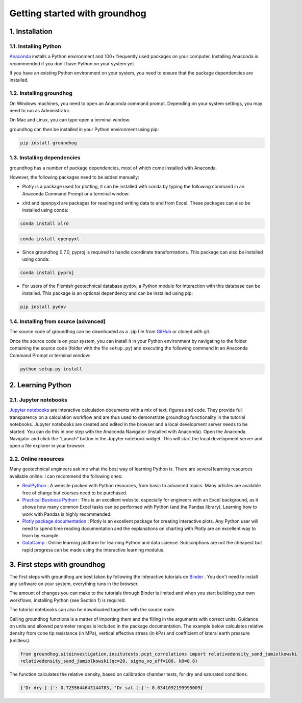Getting started with groundhog
===============================================


1. Installation
----------------------

1.1. Installing Python
^^^^^^^^^^^^^^^^^^^^^^^^^^^^^

`Anaconda <http://www.anaconda.com/>`_ installs a Python environment and 100+ frequently used packages on your computer.
Installing Anaconda is recommended if you don’t have Python on your system yet.

If you have an existing Python environment on your system, you need to ensure that the package dependencies are installed.

1.2. Installing groundhog
^^^^^^^^^^^^^^^^^^^^^^^^^^^^^

On Windows machines, you need to open an Anaconda command prompt. Depending on your system settings,
you may need to run as Administrator.

.. image:: images/anaconda_command_prompt.png
    :width: 500px
    :align: center
    :alt: Windows Anaconda command prompt

On Mac and Linux, you can type open a terminal window.

groundhog can then be installed in your Python environment using pip:

.. code-block:: bash

    pip install groundhog

.. image:: images/groundhog_install.png
    :width: 500px
    :align: center
    :alt: Install groundhog with pip

1.3. Installing dependencies
^^^^^^^^^^^^^^^^^^^^^^^^^^^^^^^^^

groundhog has a number of package dependencies, most of which come installed with Anaconda.

However, the following packages need to be added manually:

- Plotly is a package used for plotting, it can be installed with conda by typing the following command in an Anaconda Command Prompt or a terminal window:

.. code-block:: bash
    :linenos:

    conda install plotly

- xlrd and openpyxl are packages for reading and writing data to and from Excel. These packages can also be installed using conda:

.. code-block:: bash

    conda install xlrd

.. code-block:: bash

    conda install openpyxl

- Since groundhog 0.7.0, pyproj is required to handle coordinate transformations. This package can also be installed using conda:

.. code-block:: bash

    conda install pyproj

- For users of the Flemish geotechnical database pydov, a Python module for interaction with this database can be installed. This package is an optional dependency and can be installed using pip:

.. code-block:: bash

    pip install pydov


1.4. Installing from source (advanced)
^^^^^^^^^^^^^^^^^^^^^^^^^^^^^^^^^^^^^^^^

The source code of groundhog can be downloaded as a .zip file from `GitHub <https://github.com/snakesonabrain/groundhog/>`_ or cloned with git.

.. image:: images/download_source.png
    :width: 500px
    :align: center
    :alt: Downloading or cloning source code

Once the source code is on your system, you can install it in your Python environment
by navigating to the folder containing the source code (folder with the file ``setup.py``)
and executing the following command in an Anaconda Command Prompt or terminal window:

.. code-block:: bash

    python setup.py install


2. Learning Python
----------------------

2.1. Jupyter notebooks
^^^^^^^^^^^^^^^^^^^^^^^^^^^

`Jupyter notebooks <https://www.jupyter.org/>`_ are interactive calculation documents with a mix of text, figures and code.
They provide full transparency on a calculation workflow and are thus used to demonstrate groundhog functionality in the tutorial notebooks.
Jupyter notebooks are created and edited in the browser and a local development server needs to be started.
You can do this in one step with the Anaconda Navigator (installed with Anaconda).
Open the Anaconda Navigator and click the “Launch” button in the Jupyter notebook widget.
This will start the local development server and open a file explorer in your browser.

.. image:: images/launch_jupyter.png
    :width: 500px
    :align: center
    :alt: Launching Jupyter notebook server

2.2. Online resources
^^^^^^^^^^^^^^^^^^^^^^^^^^^

Many geotechnical engineers ask me what the best way of learning Python is.
There are several learning resources available online. I can recommend the following ones:

- `RealPython <https://realpython.com/>`_ : A website packed with Python resources, from basic to advanced topics. Many articles are available free of charge but courses need to be purchased.

- `Practical Business Python <https://pbpython.com/excel-pandas-comp.html>`_ : This is an excellent website, especially for engineers with an Excel background, as it shows how many common Excel tasks can be performed with Python (and the Pandas library). Learning how to work with Pandas is highly recommended.

- `Plotly package documentation <https://plotly.com/python/basic-charts/>`_ : Plotly is an excellent package for creating interactive plots. Any Python user will need to spend time reading documentation and the explanations on charting with Plotly are an excellent way to learn by example.

- `DataCamp <https://www.datacamp.com/>`_ : Online learning platform for learning Python and data science. Subscriptions are not the cheapest but rapid progress can be made using the interactive learning modulus.

3. First steps with groundhog
-------------------------------------

The first steps with groundhog are best taken by following the interactive tutorials on `Binder <https://mybinder.org/v2/gh/snakesonabrain/groundhog/master>`_ .
You don't need to install any software on your system, everything runs in the browser.

.. image:: https://mybinder.org/badge_logo.svg
 :target: https://mybinder.org/v2/gh/snakesonabrain/groundhog/master

The amount of changes you can make to the tutorials through Binder is limited and
when you start building your own workflows, installing Python (see Section 1) is required.

The tutorial notebooks can also be downloaded together with the source code.

Calling groundhog functions is a matter of importing them and the filling in the arguments with correct units.
Guidance on units and allowed parameter ranges is included in the package documentation.
The example below calculates relative density from cone tip resistance (in MPa), vertical effective stress (in kPa) and coefficient of lateral earth pressure (unitless).

.. code-block:: python

    from groundhog.siteinvestigation.insitutests.pcpt_correlations import relativedensity_sand_jamiolkowski
    relativedensity_sand_jamiolkowski(qc=20, sigma_vo_eff=100, k0=0.8)

The function calculates the relative density, based on calibration chamber tests, for dry and saturated conditions.

.. code-block:: python

    {'Dr dry [-]': 0.7255644643144783, 'Dr sat [-]': 0.8341092199995009}